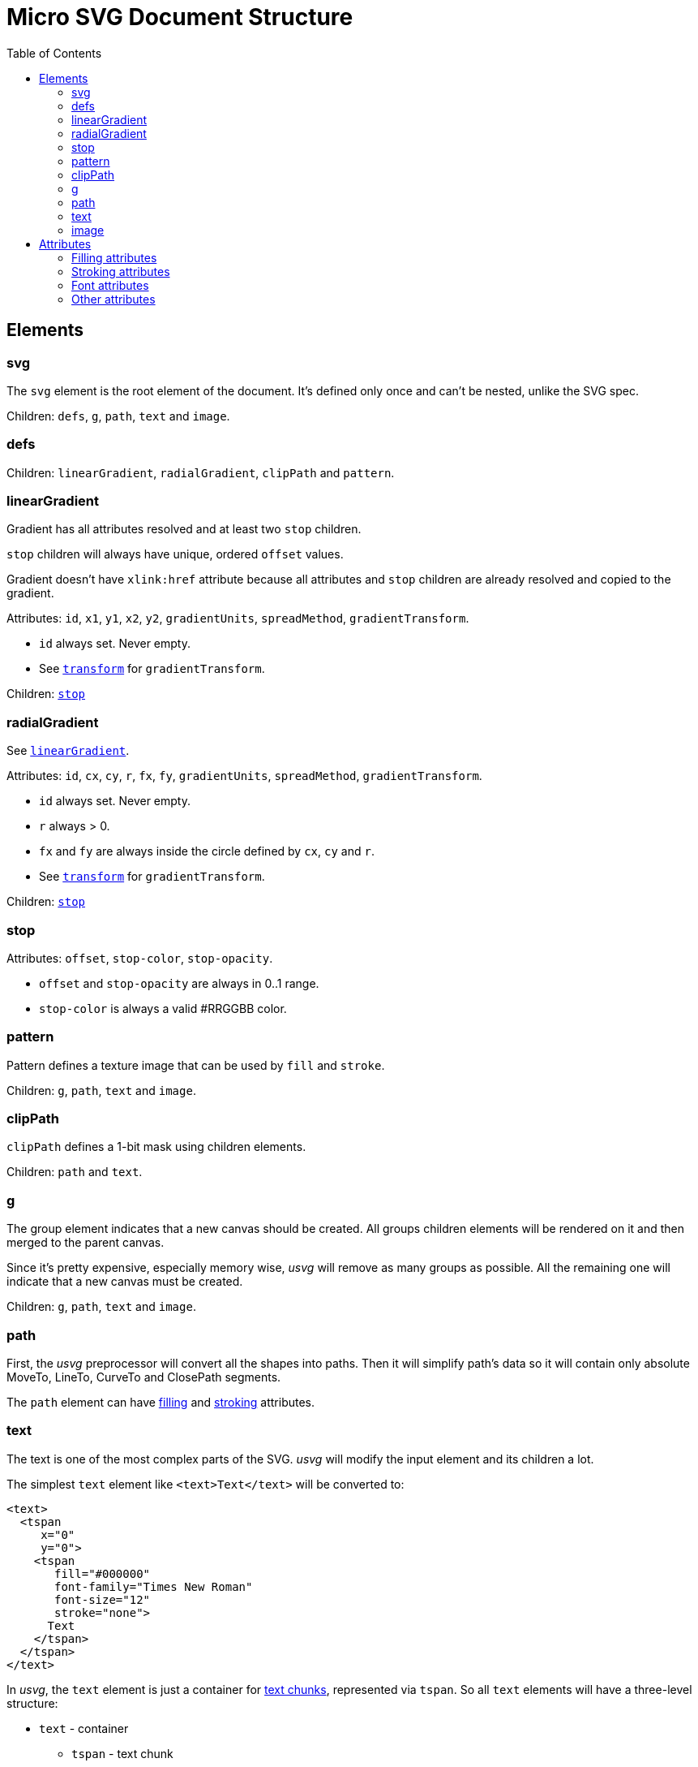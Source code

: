 = Micro SVG Document Structure
:toc:

== Elements

=== svg

The `svg` element is the root element of the document.
It's defined only once and can't be nested, unlike the SVG spec.

Children: `defs`, `g`, `path`, `text` and `image`.

=== defs

Children: `linearGradient`, `radialGradient`, `clipPath` and `pattern`.

[[linearGradient_elem]]

=== linearGradient

Gradient has all attributes resolved and at least two `stop` children.

`stop` children will always have unique, ordered `offset` values.

Gradient doesn't have `xlink:href` attribute because all attributes and `stop` children
are already resolved and copied to the gradient.

Attributes: `id`, `x1`, `y1`, `x2`, `y2`, `gradientUnits`, `spreadMethod`,
`gradientTransform`.

* `id` always set. Never empty.
* See `<<transform_attr,transform>>` for `gradientTransform`.

Children: `<<stop_elem,stop>>`

=== radialGradient

See `<<linearGradient_elem,linearGradient>>`.

Attributes: `id`, `cx`, `cy`, `r`, `fx`, `fy`, `gradientUnits`, `spreadMethod`,
`gradientTransform`.

* `id` always set. Never empty.
* `r` always > 0.
* `fx` and `fy` are always inside the circle defined by `cx`, `cy` and `r`.
* See `<<transform_attr,transform>>` for `gradientTransform`.

Children: `<<stop_elem,stop>>`

[[stop_elem]]

=== stop

Attributes: `offset`, `stop-color`, `stop-opacity`.

* `offset` and `stop-opacity` are always in 0..1 range.
* `stop-color` is always a valid #RRGGBB color.

=== pattern

Pattern defines a texture image that can be used by `fill` and `stroke`.

Children: `g`, `path`, `text` and `image`.

=== clipPath

`clipPath` defines a 1-bit mask using children elements.

Children: `path` and `text`.

=== g

The group element indicates that a new canvas should be created.
All groups children elements will be rendered on it and then merged to
the parent canvas.

Since it's pretty expensive, especially memory wise, _usvg_
will remove as many groups as possible.
All the remaining one will indicate that a new canvas must be created.

Children: `g`, `path`, `text` and `image`.

=== path

First, the _usvg_ preprocessor will convert all the shapes into paths.
Then it will simplify path's data so it will contain only absolute
MoveTo, LineTo, CurveTo and ClosePath segments.

The `path` element can have <<fill_attrs, filling>> and
<<stroke_attrs,stroking>> attributes.

=== text

The text is one of the most complex parts of the SVG.
_usvg_ will modify the input element and its children a lot.

The simplest `text` element like `<text>Text</text>` will be converted to:

```xml
<text>
  <tspan
     x="0"
     y="0">
    <tspan
       fill="#000000"
       font-family="Times New Roman"
       font-size="12"
       stroke="none">
      Text
    </tspan>
  </tspan>
</text>
```

In _usvg_, the `text` element is just a container for
https://www.w3.org/TR/SVG11/text.html#TextChunk[text chunks],
represented via `tspan`.
So all `text` elements will have a three-level structure:

* `text` - container
** `tspan` - text chunk
*** `tspan` - text container

The `text` itself can have only a `transform` attribute.

_Text chunk_ can have `x`, `y` and `text-anchor` attributes.

And the _text container_ can have <<fill_attrs, filling>>,
<<stroke_attrs,stroking>>, <<font_attrs,font>> and `text-decoration` attributes.

// TODO: explain text-decoration

=== image

An image can have base64 encoded data or a path to an image.

Attributes: `id`, `x`, `y`, `width`, `height`, `preserveAspectRatio`, `xlink:href`
and `transform`.

== Attributes

All attributes can't have `inherit`, invalid or empty value.

Numeric attributes can't have https://www.w3.org/TR/SVG11/coords.html#Units[units].

[[fill_attrs]]

=== Filling attributes

Filling attributes refers to:

[[fill_attr]]

* `fill`
** Possible values: `none`, `#RRGGBB`, `url(#id)`.
** Impossible values: `currentColor`, icccolor, FuncIRI with fallback color.
** FuncIRI is always valid and points to an existing element.
* `fill-opacity`
** Possible values: 0..1.
* `fill-rule`

[[stroke_attrs]]

=== Stroking attributes

Stroking attributes refers to:

* `stroke`
** See `<<fill_attr,fill>>` attribute.
* `stroke-dasharray`
** Possible values: `none`, list of numbers.
** Impossible values: odd amount of numbers.
* `stroke-dashoffset`
* `stroke-miterlimit`
* `stroke-opacity`
** Possible values: 0..1.
* `stroke-width`
* `stroke-linecap`
* `stroke-linejoin`

[[font_attrs]]

=== Font attributes

Font attributes refers to:

* `font-family`
* `font-size`
** Possible values: number > 0.
** Impossible values: number < 0, 0, number%, `xx-small`, `x-small`, `small` +
`medium`, `large`, `x-large`, `xx-large`, `larger`, `smaller`.
* `font-style`
* `font-variant`
* `font-weight`
** Possible values: `100`, `200`, `300`, `400`, `500`, `600`, `700`, `800`, `900`.
** Impossible values: `normal`, `bold`, `bolder`, `lighter`.
* `font-stretch`

=== Other attributes

[[transform_attr]]

* `transform`
** `transform` always a `matrix`. Never `translate`, `scale`, etc.
** Can be skipped.
